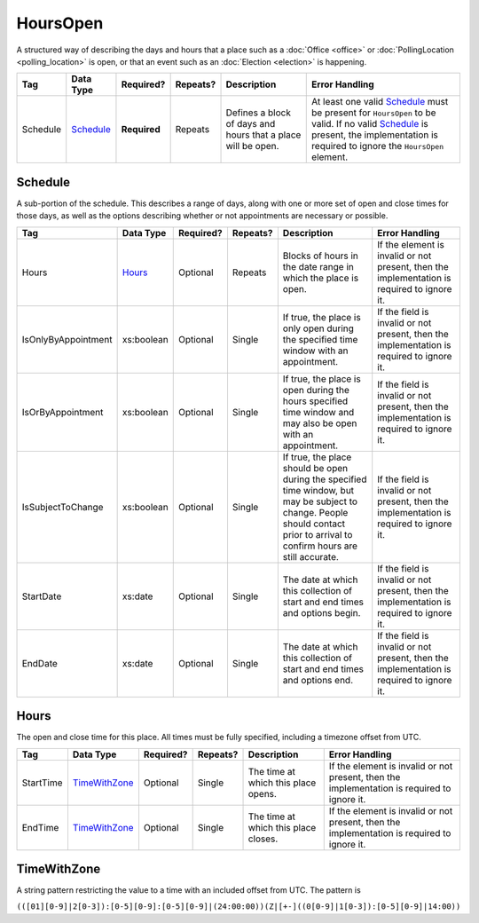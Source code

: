 .. This file is auto-generated.  Do not edit it by hand!

.. _xml-multi-hours-open:

HoursOpen
=========

A structured way of describing the days and hours that a place such as a
:doc:`Office <office>` or :doc:`PollingLocation <polling_location>` is open, or
that an event such as an :doc:`Election <election>` is happening.

+--------------+--------------+--------------+--------------+------------------------------------------+------------------------------------------+
| Tag          | Data Type    | Required?    | Repeats?     | Description                              | Error Handling                           |
+==============+==============+==============+==============+==========================================+==========================================+
| Schedule     | `Schedule`_  | **Required** | Repeats      | Defines a block of days and hours that a | At least one valid `Schedule`_ must be   |
|              |              |              |              | place will be open.                      | present for ``HoursOpen`` to be valid.   |
|              |              |              |              |                                          | If no valid `Schedule`_ is present, the  |
|              |              |              |              |                                          | implementation is required to ignore the |
|              |              |              |              |                                          | ``HoursOpen`` element.                   |
+--------------+--------------+--------------+--------------+------------------------------------------+------------------------------------------+


.. _xml-multi-schedule:

Schedule
--------

A sub-portion of the schedule. This describes a range of days, along with one or
more set of open and close times for those days, as well as the options
describing whether or not appointments are necessary or possible.

+---------------------+--------------+--------------+--------------+------------------------------------------+------------------------------------------+
| Tag                 | Data Type    | Required?    | Repeats?     | Description                              | Error Handling                           |
+=====================+==============+==============+==============+==========================================+==========================================+
| Hours               | `Hours`_     | Optional     | Repeats      | Blocks of hours in the date range in     | If the element is invalid or not         |
|                     |              |              |              | which the place is open.                 | present, then the implementation is      |
|                     |              |              |              |                                          | required to ignore it.                   |
+---------------------+--------------+--------------+--------------+------------------------------------------+------------------------------------------+
| IsOnlyByAppointment | xs:boolean   | Optional     | Single       | If true, the place is only open during   | If the field is invalid or not present,  |
|                     |              |              |              | the specified time window with an        | then the implementation is required to   |
|                     |              |              |              | appointment.                             | ignore it.                               |
+---------------------+--------------+--------------+--------------+------------------------------------------+------------------------------------------+
| IsOrByAppointment   | xs:boolean   | Optional     | Single       | If true, the place is open during the    | If the field is invalid or not present,  |
|                     |              |              |              | hours specified time window and may also | then the implementation is required to   |
|                     |              |              |              | be open with an appointment.             | ignore it.                               |
+---------------------+--------------+--------------+--------------+------------------------------------------+------------------------------------------+
| IsSubjectToChange   | xs:boolean   | Optional     | Single       | If true, the place should be open during | If the field is invalid or not present,  |
|                     |              |              |              | the specified time window, but may be    | then the implementation is required to   |
|                     |              |              |              | subject to change. People should contact | ignore it.                               |
|                     |              |              |              | prior to arrival to confirm hours are    |                                          |
|                     |              |              |              | still accurate.                          |                                          |
+---------------------+--------------+--------------+--------------+------------------------------------------+------------------------------------------+
| StartDate           | xs:date      | Optional     | Single       | The date at which this collection of     | If the field is invalid or not present,  |
|                     |              |              |              | start and end times and options begin.   | then the implementation is required to   |
|                     |              |              |              |                                          | ignore it.                               |
+---------------------+--------------+--------------+--------------+------------------------------------------+------------------------------------------+
| EndDate             | xs:date      | Optional     | Single       | The date at which this collection of     | If the field is invalid or not present,  |
|                     |              |              |              | start and end times and options end.     | then the implementation is required to   |
|                     |              |              |              |                                          | ignore it.                               |
+---------------------+--------------+--------------+--------------+------------------------------------------+------------------------------------------+


.. _xml-multi-hours:

Hours
-----

The open and close time for this place. All times must be fully specified,
including a timezone offset from UTC.

+--------------+-----------------+--------------+--------------+------------------------------------------+------------------------------------------+
| Tag          | Data Type       | Required?    | Repeats?     | Description                              | Error Handling                           |
+==============+=================+==============+==============+==========================================+==========================================+
| StartTime    | `TimeWithZone`_ | Optional     | Single       | The time at which this place opens.      | If the element is invalid or not         |
|              |                 |              |              |                                          | present, then the implementation is      |
|              |                 |              |              |                                          | required to ignore it.                   |
+--------------+-----------------+--------------+--------------+------------------------------------------+------------------------------------------+
| EndTime      | `TimeWithZone`_ | Optional     | Single       | The time at which this place closes.     | If the element is invalid or not         |
|              |                 |              |              |                                          | present, then the implementation is      |
|              |                 |              |              |                                          | required to ignore it.                   |
+--------------+-----------------+--------------+--------------+------------------------------------------+------------------------------------------+


.. _xml-multi-time-with-zone:

TimeWithZone
------------

A string pattern restricting the value to a time with an included offset from
UTC. The pattern is

``(([01][0-9]|2[0-3]):[0-5][0-9]:[0-5][0-9]|(24:00:00))(Z|[+-]((0[0-9]|1[0-3]):[0-5][0-9]|14:00))``

.. code-block:: xml
   :linenos:

   <HoursOpen id="hours0001">
     <Schedule>
       <Hours>
         <StartTime>06:00:00-05:00</StartTime>
         <EndTime>12:00:00-05:00</EndTime>
       </Hours>
       <Hours>
         <StartTime>13:00:00-05:00</StartTime>
         <EndTime>19:00:00-05:00</EndTime>
       </Hours>
       <StartDate>2013-11-05</StartDate>
       <EndDate>2013-11-05</EndDate>
     </Schedule>
   </HoursOpen>
